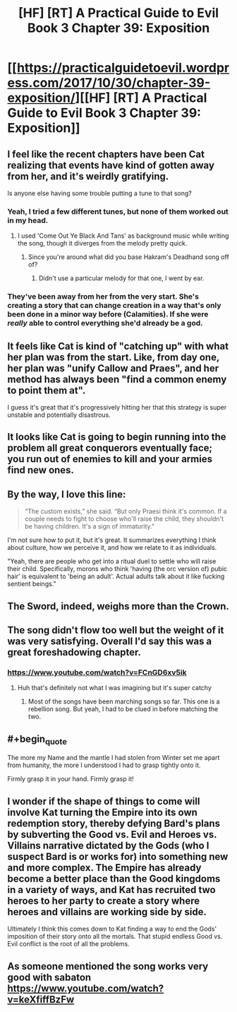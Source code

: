 #+TITLE: [HF] [RT] A Practical Guide to Evil Book 3 Chapter 39: Exposition

* [[https://practicalguidetoevil.wordpress.com/2017/10/30/chapter-39-exposition/][[HF] [RT] A Practical Guide to Evil Book 3 Chapter 39: Exposition]]
:PROPERTIES:
:Author: Yes_This_Is_God
:Score: 52
:DateUnix: 1509336258.0
:END:

** I feel like the recent chapters have been Cat realizing that events have kind of gotten away from her, and it's weirdly gratifying.

Is anyone else having some trouble putting a tune to that song?
:PROPERTIES:
:Author: Hoactzins
:Score: 16
:DateUnix: 1509337221.0
:END:

*** Yeah, I tried a few different tunes, but none of them worked out in my head.
:PROPERTIES:
:Author: Yes_This_Is_God
:Score: 8
:DateUnix: 1509337824.0
:END:

**** I used 'Come Out Ye Black And Tans' as background music while writing the song, though it diverges from the melody pretty quick.
:PROPERTIES:
:Author: ErraticErrata
:Score: 20
:DateUnix: 1509338633.0
:END:

***** Since you're around what did you base Hakram's Deadhand song off of?
:PROPERTIES:
:Author: JdubCT
:Score: 3
:DateUnix: 1509339793.0
:END:

****** Didn't use a particular melody for that one, I went by ear.
:PROPERTIES:
:Author: ErraticErrata
:Score: 9
:DateUnix: 1509340084.0
:END:


*** They've been away from her from the very start. She's creating a story that can change creation in a way that's only been done in a minor way before (Calamities). If she were /really/ able to control everything she'd already be a god.
:PROPERTIES:
:Author: JdubCT
:Score: 3
:DateUnix: 1509340591.0
:END:


** It feels like Cat is kind of "catching up" with what her plan was from the start. Like, from day one, her plan was "unify Callow and Praes", and her method has always been "find a common enemy to point them at".

I guess it's great that it's progressively hitting her that this strategy is super unstable and potentially disastrous.
:PROPERTIES:
:Author: CouteauBleu
:Score: 12
:DateUnix: 1509339264.0
:END:


** It looks like Cat is going to begin running into the problem all great conquerors eventually face; you run out of enemies to kill and your armies find new ones.
:PROPERTIES:
:Author: paradoxinclination
:Score: 9
:DateUnix: 1509349385.0
:END:


** By the way, I love this line:

#+begin_quote
  “The custom exists,” she said. “But only Praesi think it's common. If a couple needs to fight to choose who'll raise the child, they shouldn't be having children. It's a sign of immaturity.”
#+end_quote

I'm not sure how to put it, but it's great. It summarizes everything I think about culture, how we perceive it, and how we relate to it as individuals.

"Yeah, there are people who get into a ritual duel to settle who will raise their child. Specifically, morons who think 'having (the orc version of) pubic hair' is equivalent to 'being an adult'. Actual adults talk about it like fucking sentient beings."
:PROPERTIES:
:Author: CouteauBleu
:Score: 7
:DateUnix: 1509439820.0
:END:


** The Sword, indeed, weighs more than the Crown.
:PROPERTIES:
:Author: JdubCT
:Score: 3
:DateUnix: 1509337063.0
:END:


** The song didn't flow too well but the weight of it was very satisfying. Overall I'd say this was a great foreshadowing chapter.
:PROPERTIES:
:Author: GriffinJ
:Score: 3
:DateUnix: 1509385063.0
:END:

*** [[https://www.youtube.com/watch?v=FCnGD6xv5ik]]
:PROPERTIES:
:Author: JdubCT
:Score: 2
:DateUnix: 1509406296.0
:END:

**** Huh that's definitely not what I was imagining but it's super catchy
:PROPERTIES:
:Author: GriffinJ
:Score: 1
:DateUnix: 1509407571.0
:END:

***** Most of the songs have been marching songs so far. This one is a rebellion song. But yeah, I had to be clued in before matching the two.
:PROPERTIES:
:Author: JdubCT
:Score: 1
:DateUnix: 1509409075.0
:END:


** #+begin_quote
  The more my Name and the mantle I had stolen from Winter set me apart from humanity, the more I understood I had to grasp tightly onto it.
#+end_quote

Firmly grasp it in your hand. Firmly grasp it!
:PROPERTIES:
:Author: MutantMannequin
:Score: 3
:DateUnix: 1509439901.0
:END:


** I wonder if the shape of things to come will involve Kat turning the Empire into its own redemption story, thereby defying Bard's plans by subverting the Good vs. Evil and Heroes vs. Villains narrative dictated by the Gods (who I suspect Bard is or works for) into something new and more complex. The Empire has already become a better place than the Good kingdoms in a variety of ways, and Kat has recruited two heroes to her party to create a story where heroes and villains are working side by side.

Ultimately I think this comes down to Kat finding a way to end the Gods' imposition of their story onto all the mortals. That stupid endless Good vs. Evil conflict is the root of all the problems.
:PROPERTIES:
:Author: Law_Student
:Score: 2
:DateUnix: 1509432706.0
:END:


** As someone mentioned the song works very good with sabaton [[https://www.youtube.com/watch?v=keXfiffBzFw]]
:PROPERTIES:
:Author: hoja_nasredin
:Score: 1
:DateUnix: 1509563287.0
:END:
